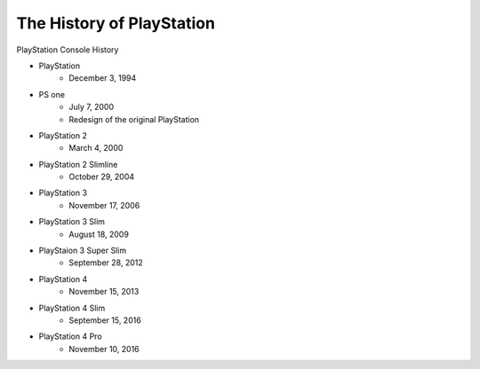 The History of PlayStation
==========================

PlayStation Console History

* PlayStation
    * December 3, 1994
* PS one
    * July 7, 2000
    * Redesign of the original PlayStation
* PlayStation 2
    * March 4, 2000
* PlayStation 2 Slimline
    * October 29, 2004
* PlayStation 3
    * November 17, 2006
* PlayStation 3 Slim
    * August 18, 2009
* PlayStaion 3 Super Slim
    * September 28, 2012
* PlayStation 4
    * November 15, 2013
* PlayStation 4 Slim
    * September 15, 2016
* PlayStation 4 Pro
    * November 10, 2016
